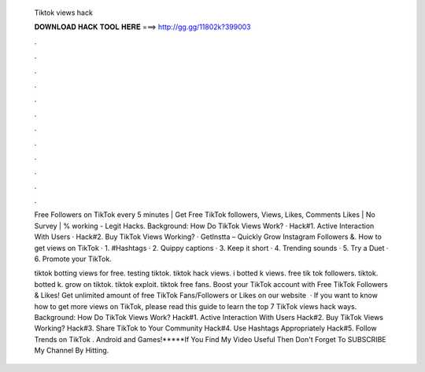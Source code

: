   Tiktok views hack
  
  
  
  𝐃𝐎𝐖𝐍𝐋𝐎𝐀𝐃 𝐇𝐀𝐂𝐊 𝐓𝐎𝐎𝐋 𝐇𝐄𝐑𝐄 ===> http://gg.gg/11802k?399003
  
  
  
  .
  
  
  
  .
  
  
  
  .
  
  
  
  .
  
  
  
  .
  
  
  
  .
  
  
  
  .
  
  
  
  .
  
  
  
  .
  
  
  
  .
  
  
  
  .
  
  
  
  .
  
  Free Followers on TikTok every 5 minutes | Get Free TikTok followers, Views, Likes, Comments Likes | No Survey | % working - Legit Hacks. Background: How Do TikTok Views Work? · Hack#1. Active Interaction With Users · Hack#2. Buy TikTok Views Working? · GetInstta – Quickly Grow Instagram Followers &. How to get views on TikTok · 1. #Hashtags · 2. Quippy captions · 3. Keep it short · 4. Trending sounds · 5. Try a Duet · 6. Promote your TikTok.
  
  tiktok botting views for free. testing tiktok. tiktok hack views. i botted k views. free tik tok followers. tiktok. botted k. grow on tiktok. tiktok exploit. tiktok free fans. Boost your TikTok account with Free TikTok Followers & Likes! Get unlimited amount of free TikTok Fans/Followers or Likes on our website   · If you want to know how to get more views on TikTok, please read this guide to learn the top 7 TikTok views hack ways. Background: How Do TikTok Views Work? Hack#1. Active Interaction With Users Hack#2. Buy TikTok Views Working? Hack#3. Share TikTok to Your Community Hack#4. Use Hashtags Appropriately Hack#5. Follow Trends on TikTok . Android and Games!*****If You Find My Video Useful Then Don't Forget To SUBSCRIBE My Channel By Hitting.
